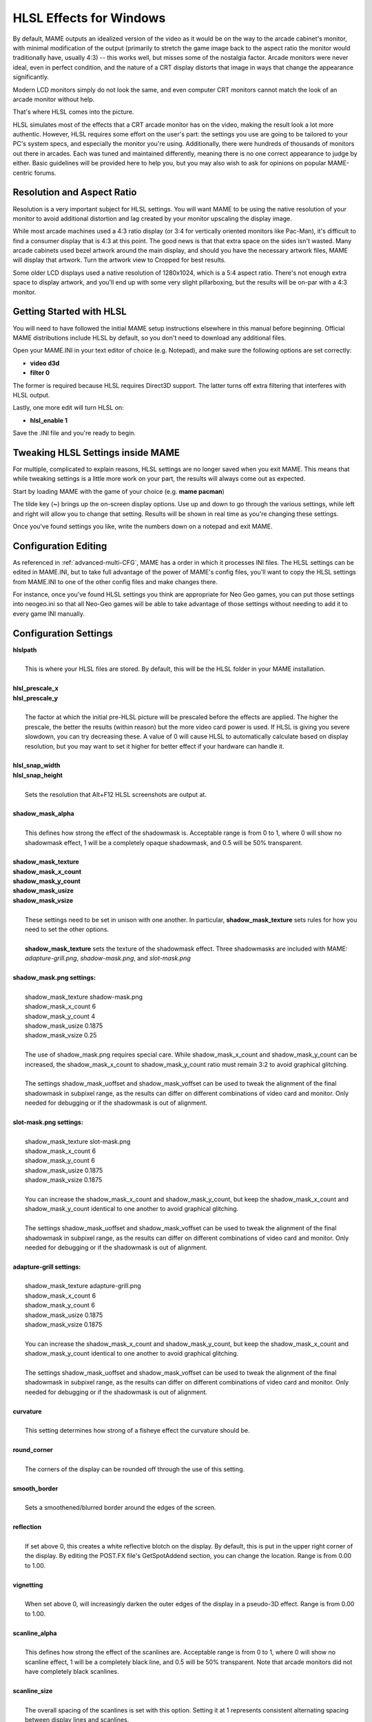 HLSL Effects for Windows
========================

By default, MAME outputs an idealized version of the video as it would be on the way to the arcade cabinet's monitor, with minimal modification of the output (primarily to stretch the game image back to the aspect ratio the monitor would traditionally have, usually 4:3) -- this works well, but misses some of the nostalgia factor. Arcade monitors were never ideal, even in perfect condition, and the nature of a CRT display distorts that image in ways that change the appearance significantly.

Modern LCD monitors simply do not look the same, and even computer CRT monitors cannot match the look of an arcade monitor without help.

That's where HLSL comes into the picture.

HLSL simulates most of the effects that a CRT arcade monitor has on the video, making the result look a lot more authentic. However, HLSL requires some effort on the user's part: the settings you use are going to be tailored to your PC's system specs, and especially the monitor you're using. Additionally, there were hundreds of thousands of monitors out there in arcades. Each was tuned and maintained differently, meaning there is no one correct appearance to judge by either. Basic guidelines will be provided here to help you, but you may also wish to ask for opinions on popular MAME-centric forums.


Resolution and Aspect Ratio
---------------------------

Resolution is a very important subject for HLSL settings. You will want MAME to be using the native resolution of your monitor to avoid additional distortion and lag created by your monitor upscaling the display image.

While most arcade machines used a 4:3 ratio display (or 3:4 for vertically oriented monitors like Pac-Man), it's difficult to find a consumer display that is 4:3 at this point. The good news is that that extra space on the sides isn't wasted. Many arcade cabinets used bezel artwork around the main display, and should you have the necessary artwork files, MAME will display that artwork. Turn the artwork view to Cropped for best results.

Some older LCD displays used a native resolution of 1280x1024, which is a 5:4 aspect ratio. There's not enough extra space to display artwork, and you'll end up with some very slight pillarboxing, but the results will be on-par with a 4:3 monitor.


Getting Started with HLSL
-------------------------

You will need to have followed the initial MAME setup instructions elsewhere in this manual before beginning. Official MAME distributions include HLSL by default, so you don't need to download any additional files.

Open your MAME.INI in your text editor of choice (e.g. Notepad), and make sure the following options are set correctly:

* **video d3d**
* **filter 0**

The former is required because HLSL requires Direct3D support. The latter turns off extra filtering that interferes with HLSL output.

Lastly, one more edit will turn HLSL on:

* **hlsl_enable 1**

Save the .INI file and you're ready to begin.


Tweaking HLSL Settings inside MAME
----------------------------------

For multiple, complicated to explain reasons, HLSL settings are no longer saved when you exit MAME. This means that while tweaking settings is a little more work on your part, the results will always come out as expected.

Start by loading MAME with the game of your choice (e.g. **mame pacman**)

The tilde key (**~**) brings up the on-screen display options. Use up and down to go through the various settings, while left and right will allow you to change that setting. Results will be shown in real time as you're changing these settings.

Once you've found settings you like, write the numbers down on a notepad and exit MAME.


Configuration Editing
---------------------

As referenced in :ref:`advanced-multi-CFG`, MAME has a order in which it processes INI files. The HLSL settings can be edited in MAME.INI, but to take full advantage of the power of MAME's config files, you'll want to copy the HLSL settings from MAME.INI to one of the other config files and make changes there.

For instance, once you've found HLSL settings you think are appropriate for Neo Geo games, you can put those settings into neogeo.ini so that all Neo-Geo games will be able to take advantage of those settings without needing to add it to every game INI manually.


Configuration Settings
----------------------

| **hlslpath**
| 
| 	This is where your HLSL files are stored. By default, this will be the HLSL folder in your MAME installation.
| 
| **hlsl_prescale_x**
| **hlsl_prescale_y**
| 
| 	The factor at which the initial pre-HLSL picture will be prescaled before the effects are applied. The higher the prescale, the better the results (within reason) but the more video card power is used. If HLSL is giving you severe slowdown, you can try decreasing these. A value of 0 will cause HLSL to automatically calculate based on display resolution, but you may want to set it higher for better effect if your hardware can handle it.
| 
| **hlsl_snap_width**
| **hlsl_snap_height**
| 
| 	Sets the resolution that Alt+F12 HLSL screenshots are output at.
| 	
| **shadow_mask_alpha**
| 
| 	This defines how strong the effect of the shadowmask is. Acceptable range is from 0 to 1, where 0 will show no shadowmask effect, 1 will be a completely opaque shadowmask, and 0.5 will be 50% transparent.
| 	
| **shadow_mask_texture**
| **shadow_mask_x_count**
| **shadow_mask_y_count**
| **shadow_mask_usize**
| **shadow_mask_vsize**
| 
| 	These settings need to be set in unison with one another. In particular, **shadow_mask_texture** sets rules for how you need to set the other options.
| 	
| 	**shadow_mask_texture** sets the texture of the shadowmask effect. Three shadowmasks are included with MAME: *adapture-grill.png*, *shadow-mask.png*, and *slot-mask.png*
| 	
| **shadow_mask.png settings:**
| 
| 	shadow_mask_texture shadow-mask.png
| 	shadow_mask_x_count 6
| 	shadow_mask_y_count 4
| 	shadow_mask_usize 0.1875
| 	shadow_mask_vsize 0.25
| 
| 	The use of shadow_mask.png requires special care. While shadow_mask_x_count and shadow_mask_y_count can be increased, the shadow_mask_x_count to shadow_mask_y_count ratio must remain 3:2 to avoid graphical glitching.
| 
| 	The settings shadow_mask_uoffset and shadow_mask_voffset can be used to tweak the alignment of the final shadowmask in subpixel range, as the results can differ on different combinations of video card and monitor. Only needed for debugging or if the shadowmask is out of alignment.
| 
| **slot-mask.png settings:**
| 
| 	shadow_mask_texture slot-mask.png
| 	shadow_mask_x_count 6
| 	shadow_mask_y_count 6
| 	shadow_mask_usize 0.1875
| 	shadow_mask_vsize 0.1875
|
| 	You can increase the shadow_mask_x_count and shadow_mask_y_count, but keep the shadow_mask_x_count and shadow_mask_y_count identical to one another to avoid graphical glitching.
| 
| 	The settings shadow_mask_uoffset and shadow_mask_voffset can be used to tweak the alignment of the final shadowmask in subpixel range, as the results can differ on different combinations of video card and monitor. Only needed for debugging or if the shadowmask is out of alignment.
| 
| **adapture-grill settings:**
| 
| 	shadow_mask_texture adapture-grill.png
| 	shadow_mask_x_count 6
| 	shadow_mask_y_count 6
| 	shadow_mask_usize 0.1875
| 	shadow_mask_vsize 0.1875
| 	
| 	You can increase the shadow_mask_x_count and shadow_mask_y_count, but keep the shadow_mask_x_count and shadow_mask_y_count identical to one another to avoid graphical glitching.
| 
| 	The settings shadow_mask_uoffset and shadow_mask_voffset can be used to tweak the alignment of the final shadowmask in subpixel range, as the results can differ on different combinations of video card and monitor. Only needed for debugging or if the shadowmask is out of alignment.
| 
| **curvature**
| 
| 	This setting determines how strong of a fisheye effect the curvature should be.
|
| **round_corner**
| 
| 	The corners of the display can be rounded off through the use of this setting.
| 
| **smooth_border**
| 
| 	Sets a smoothened/blurred border around the edges of the screen.
| 
| **reflection**
| 
| 	If set above 0, this creates a white reflective blotch on the display. By default, this is put in the upper right corner of the display. By editing the POST.FX file's GetSpotAddend section, you can change the location. Range is from 0.00 to 1.00.
| 
| **vignetting**
| 
| 	When set above 0, will increasingly darken the outer edges of the display in a pseudo-3D effect. Range is from 0.00 to 1.00.
| 
| **scanline_alpha**
| 
| 	This defines how strong the effect of the scanlines are. Acceptable range is from 0 to 1, where 0 will show no scanline effect, 1 will be a completely black line, and 0.5 will be 50% transparent. Note that arcade monitors did not have completely black scanlines.
| 
| **scanline_size**
| 
| 	The overall spacing of the scanlines is set with this option. Setting it at 1 represents consistent alternating spacing between display lines and scanlines.
| 
| **scanline_height**
| 
| 	This determines the overall size of each scanline. Setting lower than 1 makes them thinner, larger than 1 makes them thicker.
| 
| **scanline_bright_scale**
| 
| 	Specifies how bright the scanlines are. Larger than 1 will make them brighter, lower will make them dimmer. Setting to 0 will make scanlines disappear entirely.
| 
| **scanline_bright_effect**
| 
| 	This will give scanlines a glow/overdrive effect, softening and smoothing the top and bottom of each scanline.
| 
| **scanline_jitter**
| 
| 	Specifies the wobble or jitter of the scanlines, causing them to jitter on the monitor. Warning: Higher settings may hurt your eyes.
| 
| **defocus**
| 
| 	This option will defocus the display, blurring individual pixels like an extremely badly maintained monitor. Specify as X,Y values (e.g. **defocus 1,1**)
| 
| **converge_x**
| **coverge_y**
| 
| 	Adjust the convergence of the red, green, and blue channels in a given direction. Many badly maintained monitors with bad convergence would bleed colored ghosting off-center of a sprite, and this simulates that.
| 
| **red_ratio**
| **grn_ratio**
| **blu_ratio**
| 
| 	Defines a 3x3 matrix that is multiplied with the RGB signals to simulate color channel interference. For instance, a green channel of (0.100, 1.000, 0.250) is weakened 10% by the red channel and strengthened 25% through the blue channel.
| 
| **offset**
| 
| 	Strengthen or weakens the current color value of a given channel. For instance, a red signal of 0.5 with an offset of 0.2 will be raised to 0.7
| 
| **scale**
| 
| 	Applies scaling to the current color value of the channel. For instance, a red signal of 0.5 with a scale of 1.1 will result in a red signal of 0.55
| 
| **power** (*RGB Gamma*)
| 
| 	Exponentiate the current color value of the channel. This is called RGB-Gamma in the slider menu. For instance, a red signal of 0.5 with red power of 2 will result in a red signal of 0.25
| 	
| 	This setting also can be used to adjust line thickness in vector games.
| 
| **floor**
| 
| 	Sets the absolute minimum color value of a channel. For instance, a red signal of 0.0 (total absense of red) with a red floor of 0.2 will result in a red signal of 0.2
|
| 	Typically used in conjunction with artwork turned on to make the screen have a dim raster glow.
| 
| **phosphor_life**
| 
| 	How long the color channel stays on the screen (phosphor ghosting)-- 0 gives absolutely no ghost effect, and 1 will leave a contrail behind that is only overwritten by a higher color value.
| 
| 	This also affects vector games quite a bit.
| 
| **saturation**
| 
| 	Color saturation can be adjusted here.
| 
| **bloom_scale**
| 
| 	Determines the intensity of bloom effect. Arcade CRT displays had a tendency towards bloom, where bright colors could bleed out into neighboring pixels. This effect is extremely graphics card intensive, and can be turned completely off to save GPU power by setting it to 0
| 
| **bloom_overdrive**
| 
| 	Sets a RGB color, separated by commas, that has reached the brightest possible color and will be overdriven to white. This is only useful on color raster, color LCD, or color vector games.
| 
| **bloom_lvl0_weight**
| **bloom_lvl1_weight**
|      .  .  .  .
| **bloom_lvl9_weight**
| **bloom_lvl10_weight**
| 
| 	These define the bloom effect. If used carefully in conjuction with phosphor_life, glowing/ghosting for moving objects can be achieved.
|
| **hlsl_write**
| 
| 	Enables writing of an uncompressed AVI video with the HLSL effects included with set to *1*. This uses a massive amount of disk space very quickly, so a large HD with fast write speeds is highly recommended. Default is *0*, which is off.
|

| Suggested defaults for raster-based games:
| 

+-------------------------------+------------------+-------------------------------------------+
| | bloom_lvl0_weight     1.00  | | Bloom level 0  | | (full-size target) weight. (0.00-1.00)  |
| | bloom_lvl1_weight     0.64  | | Bloom level 1  | | (half-size target) weight.(0.00-1.00)   |
| | bloom_lvl2_weight     0.32  | | Bloom level 2  | | (1/4-size target) weight. (0.00-1.00)   |
| | bloom_lvl3_weight     0.16  | | Bloom level 3  | | (.) weight.  (0.00-1.00)                |
| | bloom_lvl4_weight     0.08  | | Bloom level 4  | | (.) weight.  (0.00-1.00)                |
| | bloom_lvl5_weight     0.04  | | Bloom level 5  | | (.) weight.  (0.00-1.00)                |
| | bloom_lvl6_weight     0.04  | | Bloom level 6  | | (.) weight.  (0.00-1.00)                |
| | bloom_lvl7_weight     0.02  | | Bloom level 7  | | (.) weight.  (0.00-1.00)                |
| | bloom_lvl8_weight     0.02  | | Bloom level 8  | | (.) weight.  (0.00-1.00)                |
| | bloom_lvl9_weight     0.01  | | Bloom level 9  | | (.) weight.  (0.00-1.00)                |
| | bloom_lvl10_weight    0.01  | | Bloom level 10 | | (1x1 target) weight.  (0.00-1.00)       |
+-------------------------------+------------------+-------------------------------------------+


Vector Games
------------

HLSL effects can also be used with vector games. Due to a wide variance of vector settings to optimize for each individual game, it is heavily suggested you add these to per-game INI files (e.g. tempest.ini)

Shadowmasks were only present on color vector games, and should not be used on monochrome vector games. Additionally, vector games did not use scanlines, so that should also be turned off.

Open your INI file in your text editor of choice (e.g. Notepad), and make sure the following options are set correctly:

* **video d3d**
* **filter 0**
* **hlsl_enable 1**

In the Core Vector Options section:

* **antialias 1**
* **beam_width_min 1.0**
* **beam_width_max 1.0**
* **beam_intensity_weight 0**
* **flicker 0**

In the Vector Post-Processing Options section:

* **vector_length_scale 0.8**
* **vector_length_ratio 12.0**

Suggested settings for vector games:

* **bloom_scale** should typically be set higher for vector games than raster games. Try between 0.4 and 1.0 for best effect.
* **bloom_overdrive** should only be used with color vector games. 

* **bloom_lvl_weights** should be set as follows:

+-------------------------------+------------------+-------------------------------------------+
| | bloom_lvl0_weight     1.00  | | Bloom level 0  | | (full-size target) weight. (0.00-1.00)  |
| | bloom_lvl1_weight     0.16  | | Bloom level 1  | | (half-size target) weight.(0.00-1.00)   |
| | bloom_lvl2_weight     0.24  | | Bloom level 2  | | (1/4-size target) weight. (0.00-1.00)   |
| | bloom_lvl3_weight     0.32  | | Bloom level 3  | | (.) weight.  (0.00-1.00)                |
| | bloom_lvl4_weight     0.48  | | Bloom level 4  | | (.) weight.  (0.00-1.00)                |
| | bloom_lvl5_weight     0.32  | | Bloom level 5  | | (.) weight.  (0.00-1.00)                |
| | bloom_lvl6_weight     0.96  | | Bloom level 6  | | (.) weight.  (0.00-1.00)                |
| | bloom_lvl7_weight     0.72  | | Bloom level 7  | | (.) weight.  (0.00-1.00)                |
| | bloom_lvl8_weight     0.48  | | Bloom level 8  | | (.) weight.  (0.00-1.00)                |
| | bloom_lvl9_weight     0.24  | | Bloom level 9  | | (.) weight.  (0.00-1.00)                |
| | bloom_lvl10_weight    0.12  | | Bloom level 10 | | (1x1 target) weight.  (0.00-1.00)       |
+-------------------------------+------------------+-------------------------------------------+
